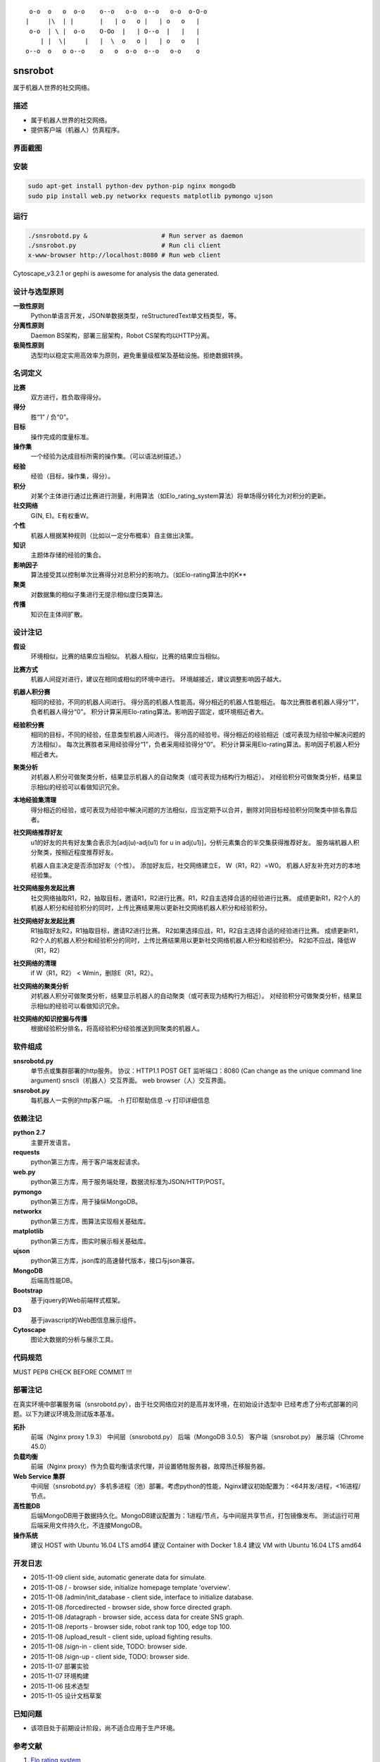 ::

     o-o  o   o  o-o    o--o   o-o  o--o   o-o  o-O-o
    |     |\  | |       |   | o   o |   | o   o   |
     o-o  | \ |  o-o    O-Oo  |   | O--o  |   |   |
        | |  \|     |   |  \  o   o |   | o   o   |
    o--o  o   o o--o    o   o  o-o  o--o   o-o    o


========
snsrobot
========

属于机器人世界的社交网络。

描述
----

- 属于机器人世界的社交网络。
- 提供客户端（机器人）仿真程序。

界面截图
--------

.. image:: https://github.com/quchunguang/snsrobot/raw/master/static/image/snapshot_report.png

.. image:: https://github.com/quchunguang/snsrobot/raw/master/static/image/snapshot_forcedirected.png

.. image:: https://github.com/quchunguang/snsrobot/raw/master/static/image/snapshot_Cytoscape.png

安装
----

.. code-block:: bash

    sudo apt-get install python-dev python-pip nginx mongodb
    sudo pip install web.py networkx requests matplotlib pymongo ujson

运行
----

.. code-block:: bash

    ./snsrobotd.py &                    # Run server as daemon
    ./snsrobot.py                       # Run cli client
    x-www-browser http://localhost:8080 # Run web client


Cytoscape_v3.2.1 or gephi is awesome for analysis the data generated.

设计与选型原则
------------

**一致性原则**
    Python单语言开发，JSON单数据类型，reStructuredText单文档类型，等。

**分离性原则**
    Daemon BS架构，部署三层架构，Robot CS架构均以HTTP分离。

**极简性原则**
    选型均以稳定实用高效率为原则，避免重量级框架及基础设施。拒绝数据转换。


名词定义
-------

**比赛**
    双方进行，胜负取得得分。

**得分**
    胜“1” / 负“0”。

**目标**
    操作完成的度量标准。

**操作集**
    一个经验为达成目标所需的操作集。（可以语法树描述。）

**经验**
    经验（目标，操作集，得分）。

**积分**
    对某个主体进行通过比赛进行测量，利用算法（如Elo_rating_system算法）将单场得分转化为对积分的更新。

**社交网络**
    G(N, E)。E有权重W。

**个性**
    机器人根据某种规则（比如以一定分布概率）自主做出决策。

**知识**
    主题体存储的经验的集合。

**影响因子**
    算法接受其以控制单次比赛得分对总积分的影响力。（如Elo-rating算法中的K**

**聚类**
    对数据集的相似子集进行无提示相似度归类算法。

**传播**
    知识在主体间扩散。

设计注记
-------

**假设**
    环境相似，比赛的结果应当相似。
    机器人相似，比赛的结果应当相似。

**比赛方式**
    机器人间捉对进行，建议在相同或相似的环境中进行。
    环境越接近，建议调整影响因子越大。

**机器人积分赛**
    相同的经验，不同的机器人间进行。
    得分高的机器人性能高。得分相近的机器人性能相近。
    每次比赛胜者机器人得分“1”，负者机器人得分“0”。
    积分计算采用Elo-rating算法。影响因子固定，或环境相近者大。

**经验积分赛**
    相同的目标，不同的经验，任意类型机器人间进行。
    得分高的经验号。得分相近的经验相近（或可表现为经验中解决问题的方法相似）。
    每次比赛胜者采用经验得分“1”，负者采用经验得分“0”。
    积分计算采用Elo-rating算法。影响因子机器人积分相近者大。

**聚类分析**
    对机器人积分可做聚类分析，结果显示机器人的自动聚类（或可表现为结构行为相近）。
    对经验积分可做聚类分析，结果显示相似的经验可以看做知识冗余。

**本地经验集清理**
    得分相近的经验，或可表现为经验中解决问题的方法相似，应当定期予以合并，删除对同目标经验积分同聚类中排名靠后者。

**社交网络推荐好友**
    u1的好友的共有好友集合表示为[adj(u)-adj(u1) for u in adj(u1)]，分析元素集合的半交集获得推荐好友。
    服务端机器人积分聚类，按相近程度推荐好友。

    机器人自主决定是否添加好友（个性）。
    添加好友后，社交网络建立E， W（R1，R2）=W0。
    机器人好友补充对方的本地经验集。

**社交网络服务发起比赛**
    社交网络抽取R1，R2，抽取目标，邀请R1，R2进行比赛。R1，R2自主选择合适的经验进行比赛。
    成绩更新R1，R2个人的机器人积分和经验积分的同时，上传比赛结果用以更新社交网络机器人积分和经验积分。

**社交网络好友发起比赛**
    R1抽取好友R2，R1抽取目标，邀请R2进行比赛。
    R2如果选择应战，R1，R2自主选择合适的经验进行比赛。
    成绩更新R1，R2个人的机器人积分和经验积分的同时，上传比赛结果用以更新社交网络机器人积分和经验积分。
    R2如不应战，降低W（R1，R2）

**社交网络的清理**
    if W（R1，R2） < Wmin，删除E（R1，R2）。

**社交网络的聚类分析**
    对机器人积分可做聚类分析，结果显示机器人的自动聚类（或可表现为结构行为相近）。
    对经验积分可做聚类分析，结果显示相似的经验可以看做知识冗余。

**社交网络的知识挖掘与传播**
    根据经验积分排名，将高经验积分经验推送到同聚类的机器人。

软件组成
-------

**snsrobotd.py**
    单节点或集群部署的http服务。
    协议：HTTP1.1 POST GET
    监听端口：8080 (Can change as the unique command line argument)
    snscli（机器人）交互界面。
    web browser（人）交互界面。

**snsrobot.py**
    每机器人一实例的http客户端。
    -h 打印帮助信息
    -v 打印详细信息

依赖注记
-------

**python 2.7**
    主要开发语言。

**requests**
    python第三方库，用于客户端发起请求。

**web.py**
    python第三方库，用于服务端处理，数据流标准为JSON/HTTP/POST。

**pymongo**
    python第三方库，用于操纵MongoDB。

**networkx**
    python第三方库，图算法实现相关基础库。

**matplotlib**
    python第三方库，图实时展示相关基础库。

**ujson**
    python第三方库，json库的高速替代版本，接口与json兼容。

**MongoDB**
    后端高性能DB。

**Bootstrap**
    基于jquery的Web前端样式框架。

**D3**
    基于javascript的Web图信息展示组件。

**Cytoscape**
    图论大数据的分析与展示工具。

代码规范
-------

MUST PEP8 CHECK BEFORE COMMIT !!!

部署注记
-------

在真实环境中部署服务端（snsrobotd.py），由于社交网络应对的是高并发环境，在初始设计选型中
已经考虑了分布式部署的问题。以下为建议环境及测试版本基准。

**拓扑**
    前端（Nginx proxy 1.9.3）
    中间层（snsrobotd.py）
    后端（MongoDB 3.0.5）
    客户端（snsrobot.py）
    展示端（Chrome 45.0）

**负载均衡**
    前端（Nginx proxy）作为负载均衡请求代理，并设置牺牲服务器，故障热迁移服务器。

**Web Service 集群**
    中间层（snsrobotd.py）多机多进程（池）部署。考虑python的性能，Nginx建议初始配置为：<64并发/进程，<16进程/节点。

**高性能DB**
    后端MongoDB用于数据持久化。MongoDB建议配置为：1进程/节点，与中间层共享节点，打包镜像发布。
    测试运行可用后端采用文件持久化，不连接MongoDB。

**操作系统**
    建议 HOST with Ubuntu 16.04 LTS amd64
    建议 Container with Docker 1.8.4
    建议 VM with Ubuntu 16.04 LTS amd64


开发日志
-------

- 2015-11-09 client side, automatic generate data for simulate.
- 2015-11-08 / - browser side, initialize homepage template 'overview'.
- 2015-11-08 /admin/init_database - client side, interface to initialize database.
- 2015-11-08 /forcedirected - browser side, show force directed graph.
- 2015-11-08 /datagraph - browser side, access data for create SNS graph.
- 2015-11-08 /reports - browser side, robot rank top 100, edge top 100.
- 2015-11-08 /upload_result - client side, upload fighting results.
- 2015-11-08 /sign-in - client side, TODO: browser side.
- 2015-11-08 /sign-up - client side, TODO: browser side.
- 2015-11-07 部署实验
- 2015-11-07 环境构建
- 2015-11-06 技术选型
- 2015-11-05 设计文档草案


已知问题
-------

- 该项目处于前期设计阶段，尚不适合应用于生产环境。

参考文献
--------

#. `Elo rating system <https://en.wikipedia.org/wiki/Elo_rating_system>`_
#. `NetworkX <http://networkx.github.io/>`_
#. `NetworkX with cytoscape <http://networkx.github.io/documentation/latest/reference/drawing.html>`_
#. `cytoscape <http://www.cytoscape.org/>`_
#. `gephi <http://gephi.github.io/features/>`_
#. `Social Networks <http://www-rohan.sdsu.edu/~gawron/python_for_ss/course_core/book_draft/Social_Networks/Social_Networks.html>`_
#. `weibo api python <http://www.computational-communication.com/post/bian-cheng-gong-ju/2015-04-27-weibo-api-python>`_
#. `python gephi renren <http://blog.csdn.net/zdw12242/article/details/8687644>`_
#. `machine learning <https://github.com/golang/go/wiki/Projects#machine-learning>`_
#. `Social Networks <http://www-rohan.sdsu.edu/~gawron/python_for_ss/course_core/book_draft/Social_Networks/Social_Networks.html>`_
#. `python requests <http://docs.python-requests.org/en/latest/api/#requests.Response>`_
#. `python webpy <http://webpy.org/docs/0.3/tutorial.zh-cn>`_
#. `webpy bootstrap <http://my.oschina.net/zhengnazhi/blog/121610>`_
#. `Reference of bootstrap <http://v3.bootcss.com/getting-started/>`_
#. `data visualization <http://selection.datavisualization.ch/>`_
#. `30 Best Tools for Data Visualization <http://www.csdn.net/article/2014-04-01/2819076-30-Best-Tools-for-Data-Visualization/1>`_
#. `D3 <http://d3js.org/>`_
#. `D3 Gallery <https://github.com/mbostock/d3/wiki/Gallery>`_
#. `FIGlet Server <http://www.asciiset.com/figletserver.html>`_

Licenses
--------

MIT
